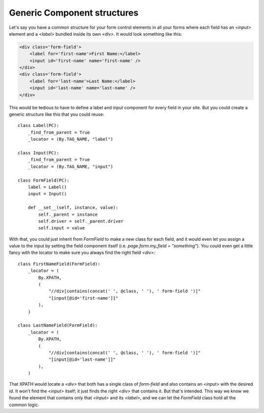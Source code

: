 .. _generic:

Generic Component structures
============================

Let's say you have a common structure for your form control elements in all
your forms where each field has an `<input>` element and a `<label>` bundled
inside its own `<div>`. It would look something like this:

.. code-block:: html

    <div class='form-field'>
        <label for='first-name'>First Name:</label>
        <input id='first-name' name='first-name' />
    </div>
    <div class='form-field'>
        <label for='last-name'>Last Name:</label>
        <input id='last-name' name='last-name' />
    </div>

This would be tedious to have to define a label and input component for every
field in your site. But you could create a generic structure like this that you
could reuse::

    class Label(PC):
        _find_from_parent = True
        _locator = (By.TAG_NAME, "label")

    class Input(PC):
        _find_from_parent = True
        _locator = (By.TAG_NAME, "input")

    class FormField(PC):
        label = Label()
        input = Input()

        def __set__(self, instance, value):
            self._parent = instance
            self.driver = self._parent.driver
            self.input = value

With that, you could just inherit from `FormField` to make a new class for
each field, and it would even let you assign a value to the input by setting the
field component itself (i.e. `page.form.my_field = "something"`). You could even
get a little fancy with the locator to make sure you always find the right
field `<div>`::

    class FirstNameField(FormField):
        _locator = (
            By.XPATH,
            (
                "//div[contains(concat(' ', @class, ' '), ' form-field ')]"
                "[input[@id='first-name']]"
            ),
        )

    class LastNameField(FormField):
        _locator = (
            By.XPATH,
            (
                "//div[contains(concat(' ', @class, ' '), ' form-field ')]"
                "[input[@id='last-name']]"
            ),
        )

That XPATH would locate a `<div>` that both has a single class of `form-field`
and also contains an `<input>` with the desired `id`. It won't find the
`<input>` itself; it just finds the right `<div>` that contains it. But that's
intended. This way we know we found the element that contains only that
`<input>` and its `<label>`, and we can let the `FormField` class hold all the
common logic.

